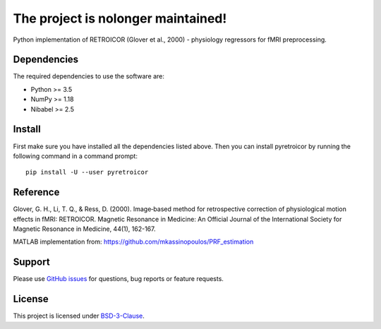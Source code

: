 ===========
The project is nolonger maintained!
===========


.. image:: https://img.shields.io/pypi/v/pyretroicor.svg
        :target: https://pypi.python.org/pypi/pyretroicor

.. image:: https://img.shields.io/travis/htwangtw/pyretroicor.svg
        :target: https://travis-ci.com/htwangtw/pyretroicor

.. .. image:: https://readthedocs.org/projects/pyretroicor/badge/?version=latest
..         :target: https://pyretroicor.readthedocs.io/en/latest/?badge=latest
..         :alt: Documentation Status


.. image:: https://pyup.io/repos/github/htwangtw/pyretroicor/shield.svg
     :target: https://pyup.io/repos/github/htwangtw/pyretroicor/
     :alt: Updates



Python implementation of RETROICOR (Glover et al., 2000) - physiology regressors for fMRI preprocessing.

Dependencies
------------

The required dependencies to use the software are:

* Python >= 3.5
* NumPy >= 1.18
* Nibabel >= 2.5

Install
-------

First make sure you have installed all the dependencies listed above.
Then you can install pyretroicor by running the following command in
a command prompt::

    pip install -U --user pyretroicor

Reference
---------

Glover, G. H., Li, T. Q., & Ress, D. (2000). Image‐based method for retrospective correction of physiological motion effects in fMRI: RETROICOR. Magnetic Resonance in Medicine: An Official Journal of the International Society for Magnetic Resonance in Medicine, 44(1), 162-167.

MATLAB implementation from: https://github.com/mkassinopoulos/PRF_estimation


Support
-------
Please use `GitHub issues <https://github.com/htwangtw/pyretroicor/issues>`_ for questions, bug reports or feature requests.


License
-------
This project is licensed under `BSD-3-Clause <https://opensource.org/licenses/BSD-3-Clause>`_.
